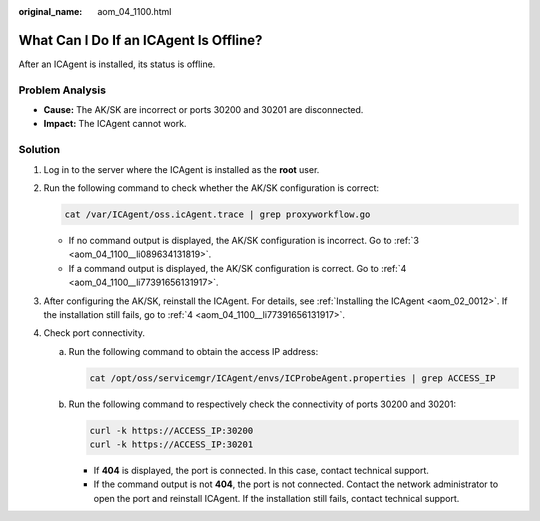 :original_name: aom_04_1100.html

.. _aom_04_1100:

What Can I Do If an ICAgent Is Offline?
=======================================

After an ICAgent is installed, its status is offline.

Problem Analysis
----------------

-  **Cause:** The AK/SK are incorrect or ports 30200 and 30201 are disconnected.
-  **Impact:** The ICAgent cannot work.

Solution
--------

#. Log in to the server where the ICAgent is installed as the **root** user.

#. Run the following command to check whether the AK/SK configuration is correct:

   .. code-block::

      cat /var/ICAgent/oss.icAgent.trace | grep proxyworkflow.go

   -  If no command output is displayed, the AK/SK configuration is incorrect. Go to :ref:`3 <aom_04_1100__li089634131819>`.
   -  If a command output is displayed, the AK/SK configuration is correct. Go to :ref:`4 <aom_04_1100__li77391656131917>`.

#. .. _aom_04_1100__li089634131819:

   After configuring the AK/SK, reinstall the ICAgent. For details, see :ref:`Installing the ICAgent <aom_02_0012>`. If the installation still fails, go to :ref:`4 <aom_04_1100__li77391656131917>`.

#. .. _aom_04_1100__li77391656131917:

   Check port connectivity.

   a. Run the following command to obtain the access IP address:

      .. code-block::

         cat /opt/oss/servicemgr/ICAgent/envs/ICProbeAgent.properties | grep ACCESS_IP

   b. Run the following command to respectively check the connectivity of ports 30200 and 30201:

      .. code-block::

         curl -k https://ACCESS_IP:30200
         curl -k https://ACCESS_IP:30201

      -  If **404** is displayed, the port is connected. In this case, contact technical support.
      -  If the command output is not **404**, the port is not connected. Contact the network administrator to open the port and reinstall ICAgent. If the installation still fails, contact technical support.
